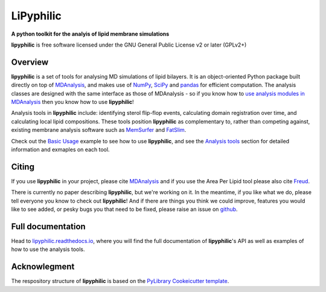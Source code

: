 ==========
LiPyphilic
==========

.. start-description

**A python toolkit for the analyis of lipid membrane simulations**

.. start-badges

|conda|
|pypi|
|docs|
|travis|
|codecov|
|code-quality|
|supported-versions|
|requires|

.. |conda| image:: https://img.shields.io/conda/vn/conda-forge/lipyphilic.svg
    :alt: Conda-fogre latest release
    :target: https://anaconda.org/conda-forge/lipyphilic

.. |pypi| image:: https://img.shields.io/pypi/v/lipyphilic.svg
    :alt: PyPI Package latest release
    :target: https://pypi.org/project/lipyphilic

.. |docs| image:: https://readthedocs.org/projects/lipyphilic/badge/?style=flat
    :target: https://readthedocs.org/projects/lipyphilic
    :alt: Documentation Status

.. |travis| image:: https://api.travis-ci.com/p-j-smith/lipyphilic.svg?branch=master
    :alt: Travis-CI Build Status
    :target: https://travis-ci.com/github/p-j-smith/lipyphilic

.. |codecov| image:: https://codecov.io/gh/p-j-smith/lipyphilic/branch/master/graphs/badge.svg?branch=master
    :alt: Coverage Status
    :target: https://codecov.io/github/p-j-smith/lipyphilic

.. |code-quality| image:: https://img.shields.io/lgtm/grade/python/g/p-j-smith/lipyphilic.svg
    :alt: LGTM code quality
    :target: https://lgtm.com/projects/g/p-j-smith/lipyphilic/context:python

.. |supported-versions| image:: https://img.shields.io/pypi/pyversions/lipyphilic.svg
    :alt: Supported versions
    :target: https://pypi.org/project/lipyphilic

.. |requires| image:: https://requires.io/github/p-j-smith/lipyphilic/requirements.svg?branch=master
    :alt: Requirements Status
    :target: https://requires.io/github/p-j-smith/lipyphilic/requirements/?branch=master

.. end-badges

**lipyphilic** is free software licensed under the GNU General Public License v2 or later (GPLv2+)

Overview
========

**lipyphilic** is a set of tools for analysing MD simulations of lipid bilayers. It is an object-oriented
Python package built directly on top of `MDAnalysis <https://www.mdanalysis.org/>`__, and makes use of
`NumPy <https://numpy.org/>`__, `SciPy <https://www.scipy.org/>`__ and `pandas <https://pandas.pydata.org/>`__ for
efficient computation. The analysis classes are designed with the same interface as those of MDAnalysis -
so if you know how to `use analysis modules in
MDAnalysis <https://userguide.mdanalysis.org/stable/examples/quickstart.html#Analysis>`__ then you know how
to use **lipyphilic**!
 
Analysis tools in **lipyphilic** include: identifying sterol flip-flop events, calculating domain registration over time,
and calculating local lipid compositions. These tools position **lipyphilic** as complementary to, rather than
competing against, existing membrane analysis software such as `MemSurfer <https://github.com/LLNL/MemSurfer>`__ and
`FatSlim <http://fatslim.github.io/>`__.

Check out the `Basic Usage <https://lipyphilic.readthedocs.io/en/latest/usage.html>`__ example to see how to use
**lipyphilic**, and see the `Analysis tools <https://lipyphilic.readthedocs.io/en/latest/reference/analyses.html>`__ 
section for detailed information and exmaples on each tool.

Citing
======

If you use **lipyphilic** in your project, please cite `MDAnalysis <https://www.mdanalysis.org/pages/citations/>`__ and
if you use the Area Per Lipid tool please also cite `Freud <https://freud.readthedocs.io/en/stable/reference/citing.html>`__.

There is currently no paper describing **lipyphilic**, but we're working on it. In the meantime, if you like what we
do, please tell everyone you know to check out **lipyphilic**! And if there are things you think we could improve, features
you would like to see added, or pesky bugs you that need to be fixed, please raise an issue on
`github <https://github.com/p-j-smith/lipyphilic/issues>`__.

.. end-description

Full documentation
==================

Head to `lipyphilic.readthedocs.io <https://lipyphilic.readthedocs.io>`__, where you will find the full documentation of
**lipyphilic**'s API as well as examples of how to use the analysis tools.

Acknowlegment
=============

The respository structure of **lipyphilic** is based on the
`PyLibrary Cookeicutter template <https://github.com/ionelmc/cookiecutter-pylibrary>`__.
